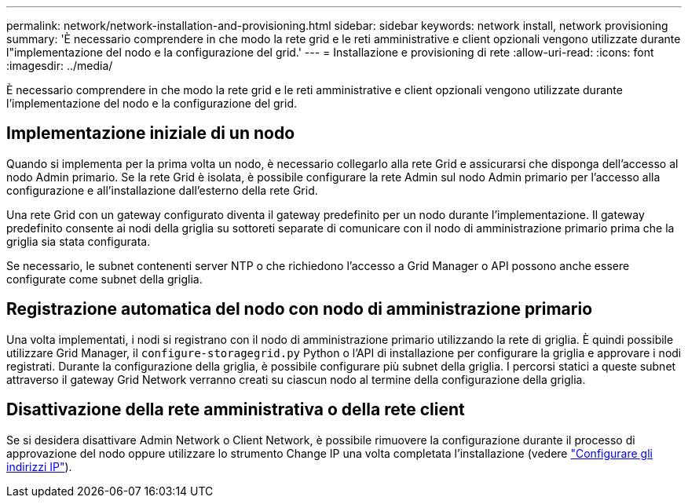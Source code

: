 ---
permalink: network/network-installation-and-provisioning.html 
sidebar: sidebar 
keywords: network install, network provisioning 
summary: 'È necessario comprendere in che modo la rete grid e le reti amministrative e client opzionali vengono utilizzate durante l"implementazione del nodo e la configurazione del grid.' 
---
= Installazione e provisioning di rete
:allow-uri-read: 
:icons: font
:imagesdir: ../media/


[role="lead"]
È necessario comprendere in che modo la rete grid e le reti amministrative e client opzionali vengono utilizzate durante l'implementazione del nodo e la configurazione del grid.



== Implementazione iniziale di un nodo

Quando si implementa per la prima volta un nodo, è necessario collegarlo alla rete Grid e assicurarsi che disponga dell'accesso al nodo Admin primario. Se la rete Grid è isolata, è possibile configurare la rete Admin sul nodo Admin primario per l'accesso alla configurazione e all'installazione dall'esterno della rete Grid.

Una rete Grid con un gateway configurato diventa il gateway predefinito per un nodo durante l'implementazione. Il gateway predefinito consente ai nodi della griglia su sottoreti separate di comunicare con il nodo di amministrazione primario prima che la griglia sia stata configurata.

Se necessario, le subnet contenenti server NTP o che richiedono l'accesso a Grid Manager o API possono anche essere configurate come subnet della griglia.



== Registrazione automatica del nodo con nodo di amministrazione primario

Una volta implementati, i nodi si registrano con il nodo di amministrazione primario utilizzando la rete di griglia. È quindi possibile utilizzare Grid Manager, il `configure-storagegrid.py` Python o l'API di installazione per configurare la griglia e approvare i nodi registrati. Durante la configurazione della griglia, è possibile configurare più subnet della griglia. I percorsi statici a queste subnet attraverso il gateway Grid Network verranno creati su ciascun nodo al termine della configurazione della griglia.



== Disattivazione della rete amministrativa o della rete client

Se si desidera disattivare Admin Network o Client Network, è possibile rimuovere la configurazione durante il processo di approvazione del nodo oppure utilizzare lo strumento Change IP una volta completata l'installazione (vedere link:../maintain/configuring-ip-addresses.html["Configurare gli indirizzi IP"]).
